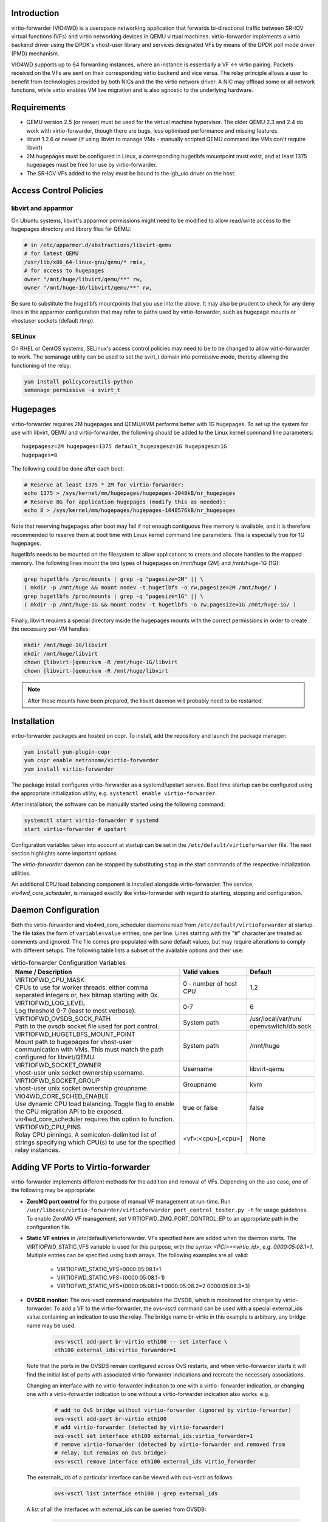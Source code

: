 Introduction
============
virtio-forwarder (VIO4WD) is a userspace networking application that forwards
bi-directional traffic between SR-IOV virtual functions (VFs) and virtio
networking devices in QEMU virtual machines. virtio-forwarder implements a virtio
backend driver using the DPDK's vhost-user library and services designated VFs
by means of the DPDK poll mode driver (PMD) mechanism.

VIO4WD supports up to 64 forwarding instances, where an instance is essentially a
VF <-> virtio pairing. Packets received on the VFs are sent on their
corresponding virtio backend and vice versa. The relay principle allows a user
to benefit from technologies provided by both NICs and the the virtio network
driver. A NIC may offload some or all network functions, while virtio enables VM
live migration and is also agnostic to the underlying hardware.

Requirements
============
- QEMU version 2.5 (or newer) must be used for the virtual machine hypervisor.
  The older QEMU 2.3 and 2.4 do work with virtio-forwarder, though there are bugs,
  less optimised performance and missing features.
- libvirt 1.2.6 or newer (if using libvirt to manage VMs - manually scripted
  QEMU command line VMs don't require libvirt)
- 2M hugepages must be configured in Linux, a corresponding hugetlbfs mountpoint
  must exist, and at least 1375 hugepages must be free for use by virtio-forwarder.
- The SR-IOV VFs added to the relay must be bound to the igb_uio driver on the
  host.

Access Control Policies
=======================

libvirt and apparmor
--------------------
On Ubuntu systems, libvirt's apparmor permissions might need to be modified to
allow read/write access to the hugepages directory and library files for QEMU:

.. code:: bash

	# in /etc/apparmor.d/abstractions/libvirt-qemu
	# for latest QEMU
	/usr/lib/x86_64-linux-gnu/qemu/* rmix,
	# for access to hugepages
	owner "/mnt/huge/libvirt/qemu/**" rw,
	owner "/mnt/huge-1G/libvirt/qemu/**" rw,

Be sure to substitute the hugetlbfs mountpoints that you use into the above. It
may also be prudent to check for any deny lines in the apparmor configuration
that may refer to paths used by virtio-forwarder, such as hugepage mounts or
vhostuser sockets (default /tmp).

SELinux
-------
On RHEL or CentOS systems, SELinux's access control policies may need to be to
be changed to allow virtio-forwarder to work. The semanage utility can be used to
set the svirt_t domain into permissive mode, thereby allowing the functioning of
the relay:

.. code:: bash

	yum install policycoreutils-python
	semanage permissive -a svirt_t

Hugepages
=========
virtio-forwarder requires 2M hugepages and QEMU/KVM performs better with 1G
hugepages. To set up the system for use with libvirt, QEMU and virtio-forwarder, the
following should be added to the Linux kernel command line parameters::

	hugepagesz=2M hugepages=1375 default_hugepagesz=1G hugepagesz=1G
	hugepages=8

The following could be done after each boot:

.. code:: bash

	# Reserve at least 1375 * 2M for virtio-forwarder:
	echo 1375 > /sys/kernel/mm/hugepages/hugepages-2048kB/nr_hugepages
	# Reserve 8G for application hugepages (modify this as needed):
	echo 8 > /sys/kernel/mm/hugepages/hugepages-1048576kB/nr_hugepages

Note that reserving hugepages after boot may fail if not enough contiguous free
memory is available, and it is therefore recommended to reserve them at boot
time with Linux kernel command line parameters. This is especially true for 1G
hugepages.

hugetlbfs needs to be mounted on the filesystem to allow applications to create
and allocate handles to the mapped memory. The following lines mount the two
types of hugepages on /mnt/huge (2M) and /mnt/huge-1G (1G):

.. code:: bash

	grep hugetlbfs /proc/mounts | grep -q "pagesize=2M" || \
	( mkdir -p /mnt/huge && mount nodev -t hugetlbfs -o rw,pagesize=2M /mnt/huge/ )
	grep hugetlbfs /proc/mounts | grep -q "pagesize=1G" || \
	( mkdir -p /mnt/huge-1G && mount nodev -t hugetlbfs -o rw,pagesize=1G /mnt/huge-1G/ )

Finally, libvirt requires a special directory inside the hugepages mounts with
the correct permissions in order to create the necessary per-VM handles:

.. code:: bash

	mkdir /mnt/huge-1G/libvirt
	mkdir /mnt/huge/libvirt
	chown [libvirt-]qemu:kvm -R /mnt/huge-1G/libvirt
	chown [libvirt-]qemu:kvm -R /mnt/huge/libvirt

.. note::

	After these mounts have been prepared, the libvirt daemon will probably
	need to be restarted.

Installation
============
virtio-forwarder packages are hosted on copr. To install, add the
repository and launch the package manager:

.. code:: bash

	yum install yum-plugin-copr
	yum copr enable netronome/virtio-forwarder
	yum install virtio-forwarder

The package install configures virtio-forwarder as a systemd/upstart service. Boot
time startup can be configured using the appropriate initialization utility,
e.g. ``systemctl enable virtio-forwarder``.

After installation, the software can be manually started using the following
command:

.. code:: bash

	systemctl start virtio-forwarder # systemd
	start virtio-forwarder # upstart

Configuration variables taken into account at startup can be set in the
``/etc/default/virtioforwarder`` file. The next section highlights some important
options.

The *virtio-forwarder* daemon can be stopped by substituting ``stop`` in the start
commands of the respective initialization utilities.

An additional CPU load balancing component is installed alongside virtio-forwarder.
The service, *vio4wd_core_scheduler*, is managed exactly like virtio-forwarder with
regard to starting, stopping and configuration.

Daemon Configuration
====================
Both the virtio-forwarder and vio4wd_core_scheduler daemons read from
``/etc/default/virtioforwarder`` at startup. The file takes the form of
``variable=value`` entries, one per line. Lines starting with the "#" character
are treated as comments and ignored. The file comes pre-populated with sane
default values, but may require alterations to comply with different setups. The
following table lists a subset of the available options and their use:

.. tabularcolumns:: |M{.5\textwidth}|M{.2\textwidth}|M{.2\textwidth}|

.. list-table:: virtio-forwarder Configuration Variables
	:header-rows: 1
	:widths: 50, 20, 20

	* - Name / Description
	  - Valid values
	  - Default
	* - | VIRTIOFWD_CPU_MASK
	    | CPUs to use for worker threads: either comma separated integers or,
	      hex bitmap starting with 0x.
	  - 0 - number of host CPU
	  - 1,2
	* - | VIRTIOFWD_LOG_LEVEL
	    | Log threshold 0-7 (least to most verbose).
	  - 0-7
	  - 6
	* - | VIRTIOFWD_OVSDB_SOCK_PATH
	    | Path to the ovsdb socket file used for port control.
	  - System path
	  - /usr/local/var/run/
	    openvswitch/db.sock
	* - | VIRTIOFWD_HUGETLBFS_MOUNT_POINT
	    | Mount path to hugepages for vhost-user communication with VMs.
	      This must match the path configured for libvirt/QEMU.
	  - System path
	  - /mnt/huge
	* - | VIRTIOFWD_SOCKET_OWNER
	    | vhost-user unix socket ownership username.
	  - Username
	  - libvirt-qemu
	* - | VIRTIOFWD_SOCKET_GROUP
	    | vhost-user unix socket ownership groupname.
	  - Groupname
	  - kvm
	* - | VIO4WD_CORE_SCHED_ENABLE
	    | Use dynamic CPU load balancing. Toggle flag to enable the CPU
	      migration API to be exposed. vio4wd_core_scheduler requires this
	      option to function.
	  - true or false
	  - false
	* - | VIRTIOFWD_CPU_PINS
	    | Relay CPU pinnings. A semicolon-delimited list of strings
	      specifying which CPU(s) to use for the specified relay instances.
	  - <vf>:<cpu>[,<cpu>]
	  - None

Adding VF Ports to Virtio-forwarder
===================================
virtio-forwarder implements different methods for the addition and removal of VFs.
Depending on the use case, one of the following may be appropriate:

* **ZeroMQ port control** for the purpose of manual VF management at run-time. Run
  ``/usr/libexec/virtio-forwarder/virtioforwarder_port_control_tester.py -h``
  for usage guidelines. To enable ZeroMQ VF management, set
  VIRTIOFWD_ZMQ_PORT_CONTROL_EP to an appropriate path in the configuration
  file.
* **Static VF entries** in /etc/default/virtioforwarder. VFs specified here are added
  when the daemon starts. The VIRTIOFWD_STATIC_VFS variable is used for this
  purpose, with the syntax `<PCI>=<virtio_id>`, e.g. `0000:05:08.1=1`. Multiple
  entries can be specified using bash arrays. The following examples are all
  valid:

  	- VIRTIOFWD_STATIC_VFS=0000:05:08.1=1
  	- VIRTIOFWD_STATIC_VFS=(0000:05:08.1=1)
  	- VIRTIOFWD_STATIC_VFS=(0000:05:08.1=1 0000:05:08.2=2 0000:05:08.3=3)

* **OVSDB monitor:** The ovs-vsctl command manipulates the OVSDB, which is monitored
  for changes by virtio-forwarder.  To add a VF to the virtio-forwarder, the ovs-vsctl
  command can be used with a special external_ids value containing an indication
  to use the relay. The bridge name br-virtio in this example is arbitrary, any
  bridge name may be used:

  	.. code:: bash

  		ovs-vsctl add-port br-virtio eth100 -- set interface \
  		eth100 external_ids:virtio_forwarder=1

  Note that the ports in the OVSDB remain configured across OvS restarts, and
  when virtio-forwarder starts it will find the initial list of ports with
  associated virtio-forwarder indications and recreate the necessary associations.

  Changing an interface with no virtio-forwarder indication to one with a virtio-
  forwarder indication, or changing one with a virtio-forwarder indication to one
  without a virtio-forwarder indication also works. e.g.

  	.. code:: bash

  		# add to OvS bridge without virtio-forwarder (ignored by virtio-forwarder)
  		ovs-vsctl add-port br-virtio eth100
  		# add virtio-forwarder (detected by virtio-forwarder)
  		ovs-vsctl set interface eth100 external_ids:virtio_forwarder=1
  		# remove virtio-forwarder (detected by virtio-forwarder and removed from
  		# relay, but remains on OvS bridge)
  		ovs-vsctl remove interface eth100 external_ids virtio_forwarder

  The externals_ids of a particular interface can be viewed with ovs-vsctl as
  follows:

  	.. code:: bash

  		ovs-vsctl list interface eth100 | grep external_ids

  A list of all the interfaces with external_ids can be queried from OVSDB:

  	.. code:: bash

  		ovsdb-client --pretty -f list dump Interface name external_ids | \
  		grep -A2 -E "external_ids.*: {.+}"

* **Inter-process communication (IPC)** which implements a file monitor for VF
  management. Set VIRTIOFWD_IPC_PORT_CONTROL in the configuration file to
  non-null to enable.

.. note::

	ZMQ, OVSDB and IPC port control are mutually exclusive.

.. warning::

	Relayed VFs cannot be used for SR-IOV passthrough while in use by virtio-
	forwarder, as libvirt will disregard the igb_uio binding of relayed VFs when
	establishing a passthrough connection. This causes irrevocable
	interference with the igb_uio module, leading to an eventual
	segmentation fault.

CPU Affinities
==============
The VIRTIOFWD_CPU_PINS variable in the configuration file can be used to
control VF relay CPU affinities. The format of the option is
``--virtio-cpu=<vf>:<cpu>[,<cpu>]``, where ``<cpu>`` must be a valid CPU enabled
in the VIRTIOFWD_CPU_MASK configuration option. Specifying two CPUs for a
particular VF allows the VF-to-virtio and virtio-to-VF relay directions to be
serviced by separate CPUs, enabling higher performance to a particular virtio
endpoint in a VM. If a given VF is not bound to a CPU (or CPUs), then that VF
relay will be assigned to the least busy CPU in the list of CPUs provided in the
configuration. The option may contain multiple affinity specifiers, one for each
VF number.

CPU Load Balancing
==================
In some scenarios, virtio-forwarder’s CPU assignments may result in poor relay to
CPU affinities due to the network load being unevenly distributed among worker
cores. A relay’s throughput will suffer when it is serviced by worker cores
under excessive processing load. Manual pinnings may also prove suboptimal under
varying network requirements. The external vio4wd_core_scheduler load balancing
daemon is included to address this issue. The balancer daemon gathers network
load periodically in order to determine and apply an optimal affinity solution.
ZeroMQ is used for inter-process communication. Note that VIO4WD_CORE_SCHED_ENABLE
must be explicitely set to true for virtio-forwarder to create and listen on the
ZeroMQ endpoint required for CPU migration.

.. note::

	When running, the load balancer may overwrite manual pinnigs at any
	time!

Running Virtual Machines
========================
QEMU virtual machines can be run manually on the command line, or by using
libvirt to manage them. To use QEMU manually with the vhost-user backed VirtIO
which the virtio-forwarder provides, the following example can be used::

	-object memory-backend-file,id=mem,size=3584M,mem-path=/mnt/huge-1G,share=on,prealloc=on \
	-numa node,memdev=mem -mem-prealloc \
	-chardev socket,id=chr0,path=/tmp/virtio-forwarder1.sock \
	-netdev type=vhost-user,id=guest3,chardev=chr0,vhostforce \
	-device virtio-net-pci,netdev=guest3,csum=off,gso=off,guest_tso4=off,guest_tso6=off,\
	guest_ecn=off,mac=00:03:02:03:04:01

It is important for the VM memory to be marked as shareable (share=on) and
preallocated (prealloc=on and -mem-prealloc), the mem-path must also be
correctly specified to the hugepage mount point used on the system. The path of
the socket must be set to the correct virtio-forwarder vhost-user instance, and the
MAC address may be configured as needed.

Virtual machines may also be managed using libvirt, and this requires some
specific XML snippets in the libvirt VM domain specification file::

  <memoryBacking>
    <hugepages>
      <page size='1048576' unit='KiB' nodeset='0'/>
    </hugepages>
  </memoryBacking>

  <cpu mode='custom' match='exact'>
    <model fallback='allow'>SandyBridge</model>
    <feature policy='require' name='ssse3'/>
    <numa>
      <cell id='0' cpus='0-1' memory='3670016' unit='KiB' memAccess='shared'/>
    </numa>
  </cpu>

If only 2M hugepages are in use on the system, the domain can be configured with
the following page size::

	<page size='2' unit='MiB' nodeset='0'/>

Note, the emulated CPU requires SSSE3 instructions for DPDK support.

The following snippet illustrates how to add a vhost-user interface to the
domain::

  <devices>
    <interface type='vhostuser'>
      <source type='unix' path='/tmp/virtio-forwarderRELAYID.sock' mode='client'/>
      <model type='virtio'/>
      <alias name='net1'/>
      <address type='pci' domain='0x0000' bus='0x00' slot='0x06' function='0x0'/>
    </interface>
  </devices>

.. note::

	When starting the domain, make sure that the permissions are correctly
	set on the relay vhost-user socket, as well as adding the required
	permissions to the apparmor profile. The VIRTIOFWD_SOCKET_OWNER and
	VIRTIOFWD_SOCKET_GROUP options in the configuration file can also be
	used to set the permissions on the vhostuser sockets.

Using vhost-user Client Mode
============================
The ``VIRTIOFWD_VHOST_CLIENT`` option can be used to put virtio-forwarder in
vhostuser client mode instead of the default server mode. This requires the
VM to use QEMU v2.7 or newer, and the VM must be configured to use vhostuser
server mode, e.g. for libvirt::

    <interface type='vhostuser'>
      <mac address='52:54:00:bf:e3:ae'/>
      <source type='unix' path='/tmp/virtio-forwarder1.sock' mode='server'/>
      <model type='virtio'/>
      <address type='pci' domain='0x0000' bus='0x00' slot='0x06' function='0x0'/>
    </interface>

or when using a QEMU cmdline directly::

	-chardev socket,id=charnet1,path=/tmp/virtio-forwarder1.sock,server

The advantage of this is that virtio-forwarder will attempt to re-establish broken
vhostuser connections automatically. In particular, this allows virtio-forwarder to
be restarted while a VM is running (and still have virtio connectivity
afterwards), as well as have a VM be restarted while virtio-forwarder is running. In
the default virtio-forwarder vhostuser server mode, only the latter is possible.

Multiqueue Virtio
=================
virtio-forwarder supports multiqueue virtio up to a maximum of 32 queues, where the
QEMU VM is configured in the standard way. For libvirt configured VMs, libvirt
version >= 1.2.17 is required for multiqueue support, and then one can simply
add ``<driver queues='4'/>`` inside the vhostuser interface chunk in libvirt
XML, where 4 is the number of queues required, e.g.::

    <interface type='vhostuser'>
      <mac address='52:54:00:bf:e3:ae'/>
      <source type='unix' path='/tmp/virtio-forwarder1.sock' mode='client'/>
      <model type='virtio'/>
      <driver queues='4'/>
      <address type='pci' domain='0x0000' bus='0x00' slot='0x06' function='0x0'/>
    </interface>

This results in the following cmdline params to QEMU::

	-chardev socket,id=charnet1,path=/tmp/virtio-forwarder1.sock -netdev type=vhost-user,\
	id=hostnet1,chardev=charnet1,queues=4 -device virtio-net-pci,mq=on,vectors=10,\
	netdev=hostnet1,id=net1,mac=52:54:00:bf:e3:ae,bus=pci.0,addr=0x6

(i.e. the queues item in netdev option, and the mq and vectors items in device
option, where the vectors value must be (queues+1)*2)

To enable the multiqueue inside the VM:

.. code:: bash

	# to see max and current queues:
	ethtool -l eth1
	# to set queues
	ethtool -L eth1 combined 4


Performance Tuning
==================
Important aspects that influence performance are resource contention, and CPU
and memory NUMA affinities. The following are general guidelines to follow for a
performance oriented setup:

- Pin VM VCPUs.
- Dedicate worker CPUs for relays.
- Do not make any overlapping CPU assignments.
- Set the NUMA affinity of a VM's backing memory and ensure that it matches the
  VCPUs. The numatune libvirt xml snippet can be used for this.
- Keep hyperthread partners idle.
- Disable interrupts on the applicable CPUs.
- Keep all components on the same NUMA. If you want to utilize the other NUMA,
  assign everything (VCPUs, VM memory, VIO4WD workers) to that NUMA so that only
  the PCI device is cross-socket.

If a VM's backing memory is confined to a particular NUMA, virtio-forwarder will
automatically align the corresponding relay's memory pool with the VM's upon
connection in order to limit QPI crossings. Moreover, the CPU load balancing
daemon will only consider CPUs that are local to a relay's NUMA to service it.

Debugging Utilities
===================
Helper and debugging scripts are located in /usr/libexec/virtio-forwarder/.
Here are pointers to using some of the more useful ones:

- virtioforwarder_stats.py: Gathers statistics (including rate stats) from running
  relay instances.
- core_pinner.py: Manually pin relay instances to CPUs at runtime. Uses the same
  syntax as the environment file, that is,
  --virtio-cpu=R\ :sub:`N`\ :C\ :sub:`i`\ ,C\ :sub:`j`\ . Run without
  arguments to get the current relay to CPU mapping. Note that the mappings may
  be overridden by the load balancer if it is also running. The same is true for
  mappings provided in the configuration file.
- monitor_load.py: Provides a bar-like representation of the current load on
  worker CPUs. Useful to monitor the work of the load balancer.

System logs can be viewed by running
``journalctl -u virtio-forwarder -u vio4wd_core_scheduler`` on systemd-enabled
systems. Syslog provides the same information on older systems.

Using VirtIO 1.0
================
To enable VirtIO 1.0 (as opposed to legacy VirtIO), the backend virtual PCI
device provided by QEMU needs to be enabled. Using QEMU 2.5, you need to supply
an extra cmdline parameter to prevent VirtIO 1.0 support from being disabled (it
is disabled by default, since there are apparently still known issues with
performance, stability and live migration)::

	-global virtio-pci.disable_modern=off

This can be done in a libvirt domain by ensuring the domain spec starts with
something like::

	<domain type='kvm' xmlns:qemu='http://libvirt.org/schemas/domain/qemu/1.0'>

and just prior to the closing ``</domain>`` tag adding the following::

	<qemu:commandline>
	  <qemu:arg value='-global'/>
	  <qemu:arg value='virtio-pci.disable-modern=off'/>
	</qemu:commandline>

In addition to this, the vhost or vhost-user connected to the device in QEMU
must support VirtIO 1.0. The vhostuser interface which virtio-forwarder supplies
does support this, but if the host is running a Linux kernel older than 4.0, you
likely won't have vhost-net (kernel) support for any network interfaces in your
QEMU VM which are not connected to virtio-forwarder, for example if you have a
bridged management network interface. Libvirt will by default use vhost net for
that, you can disable vhost-net by adding <driver name='qemu'/> to the relevant
bridge interface as follows::

	<interface type='bridge'>
	  ...
	  <model type='virtio'/>
	  <driver name='qemu'/>
	  ...
	</interface>

To use VirtIO 1.0 with DPDK inside a VM, you will need to use DPDK 16.04. To use
a VirtIO 1.0 netdev in the VM, the VM must be running Linux kernel version 4.0
or newer.

VM Live Migrate with libvirt
============================
The virtio-forwarder is compatible with QEMU VM live migration as abstracted by
libvirt, and has been tested using QEMU 2.5 with libvirt 1.2.16. The VM
configuration must conform to some
`requirements <http://www.linux-kvm.org/page/Migration#Requirements>`_ to allow
live migration to take place. In short:

- VM disk image must be accessible over shared network storage accessible to the source and destination machines.
- Same versions of QEMU must be available on both machines.
- apparmor configuration must be correct on both machines.
- VM disk cache must be disabled, e.g.
  ``<driver name='qemu' type='qcow2' cache='none'/>`` (inside the disk element).
- The hugepages for both machines must be correctly configured.
- Ensure both machines have Linux kernels new enough to support vhost-net live
  migration for any virtio network devices not using the vhostuser interface, or
  configure such interfaces to only use vanilla QEMU virtio backend support,
  e.g. ``<model type='virtio'/> <driver name='qemu'/>`` (inside the relevant
  interface elements).

The VM live migration can be initiated from the source machine by giving the VM
name and target user&hostname as follows:

.. code:: bash

	virsh migrate --live <vm_name> qemu+ssh://<user@host>/system

The ``--verbose`` argument can optionally be added for extra information. If all
goes well, virsh list on the source machine should no longer show <vm_name> and
instead it should appear in the output of virsh list on the destination machine.
If anything goes wrong, the following log files often have additional details to
help troubleshoot the problem::

	journalctl
	/var/log/syslog
	/var/log/libvirt/libvirt.log
	/var/log/libvirt/qemu/<vm_name>.log

In the simplest scenario, the source and destination machines have the same VM
configuration, particularly with respect to the vhostuser socket used on virtio-
forwarder. It may be handy to configure the vhostuser socket in the VM to point to a
symlink file which links to one of the virtio-forwarder sockets. This is one way to
allow the source and destination machines to use different vhostuser sockets if
necessary. For example, on the source machine one might be using a symlink
called /tmp/vm_abc.sock linking to /tmp/virtio-forwarder1.sock, while on the
destination machine /tmp/vm_abc.sock might link to /tmp/virtio-forwarder13.sock.

It is also possible to migrate between machines where one is using virtio-forwarder,
and the other is using a different virtio backend driver (could be a different
vhostuser implementation, or could even be vhost-net or plain QEMU backend). The
key to achieving this is the `--xml` parameter for the virsh migrate command
(virsh help migrate reveals: ``--xml <string> filename containing updated XML for
the target``).

Here is an example of the procedure to migrate from a vhostuser VM (connected to
virtio-forwarder) to a nonvhostuser VM:

On the destination machine, set up a libvirt network that you want to migrate
the interface onto, e.g. named 'migrate', by passing the following XML file to
virsh net-define <xml_file> and running it with virsh net-start migrate; virsh
net-autostart migrate::

    <network>
      <name>migrate</name>
      <bridge name='migratebr0' stp='off' delay='0'/>
    </network>

On the source machine (where the VM is defined to use vhostuser connected to
virtio-forwarder), dump the VM XML to a file by running
``virsh dumpxml <vm_name> >domain.xml``. Edit the domain.xml file to change the
vhostuser interfaces to be sourced by the migrate network, i.e. change these::

    <interface type='vhostuser'>
      <mac address='00:0a:00:00:00:00'/>
      <source type='unix' path='/tmp/virtio-forwarder0.sock' mode='client'/>
      <model type='virtio'/>
      <address type='pci' domain='0x0000' bus='0x00' slot='0x05' function='0x0'/>
    </interface>

to these::

    <interface type='network'>
      <mac address='00:0a:00:00:00:00'/>
      <source network='migrate'>
      <model type='virtio'/>
      <address type='pci' domain='0x0000' bus='0x00' slot='0x05' function='0x0'/>
    </interface>

Finally, once you have this modified domain.xml file, the VM can be migrated as
follows:

.. code:: bash

	virsh migrate --live <vm_name> qemu+ssh://<user@host>/system --xml domain.xml

Migrating from a non virtio-forwarder machine to a virtio-forwarder machine follows this
same procedure in reverse; a new XML file is made where the migrate network
interfaces are changed to vhostuser interfaces.

